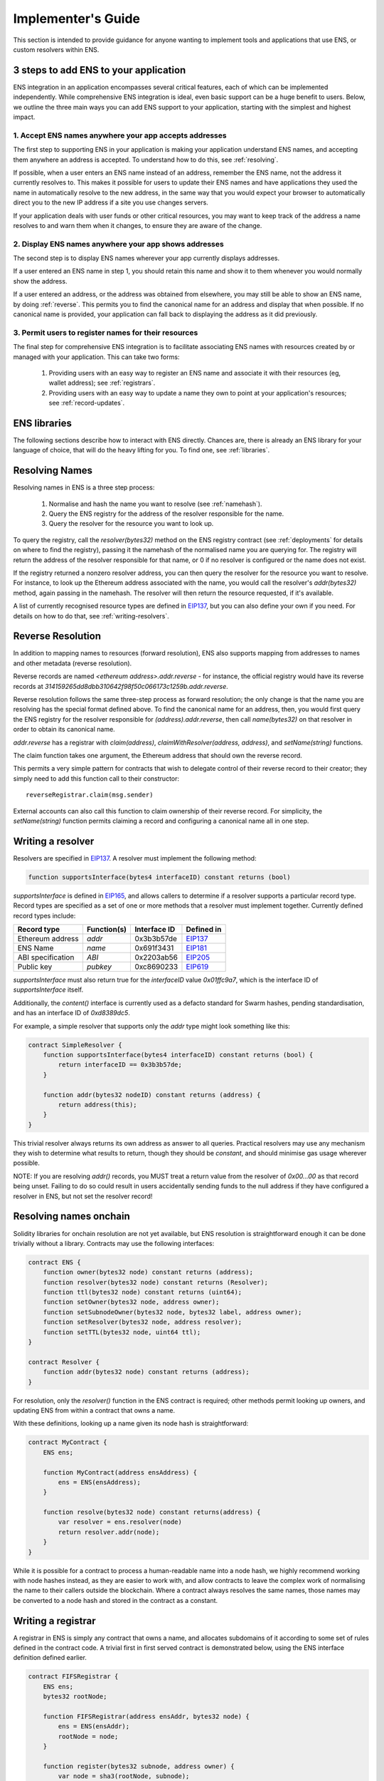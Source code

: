 *******************
Implementer's Guide
*******************

This section is intended to provide guidance for anyone wanting to implement tools and applications that use ENS, or custom resolvers within ENS.

3 steps to add ENS to your application
======================================

ENS integration in an application encompasses several critical features, each of which can be implemented independently. While comprehensive ENS integration is ideal, even basic support can be a huge benefit to users. Below, we outline the three main ways you can add ENS support to your application, starting with the simplest and highest impact.

1. Accept ENS names anywhere your app accepts addresses
-------------------------------------------------------

The first step to supporting ENS in your application is making your application understand ENS names, and accepting them anywhere an address is accepted. To understand how to do this, see :ref:`resolving`.

If possible, when a user enters an ENS name instead of an address, remember the ENS name, not the address it currently resolves to. This makes it possible for users to update their ENS names and have applications they used the name in automatically resolve to the new address, in the same way that you would expect your browser to automatically direct you to the new IP address if a site you use changes servers.

If your application deals with user funds or other critical resources, you may want to keep track of the address a name resolves to and warn them when it changes, to ensure they are aware of the change.

2. Display ENS names anywhere your app shows addresses
------------------------------------------------------

The second step is to display ENS names wherever your app currently displays addresses.

If a user entered an ENS name in step 1, you should retain this name and show it to them whenever you would normally show the address.

If a user entered an address, or the address was obtained from elsewhere, you may still be able to show an ENS name, by doing :ref:`reverse`. This permits you to find the canonical name for an address and display that when possible. If no canonical name is provided, your application can fall back to displaying the address as it did previously.

3. Permit users to register names for their resources
-----------------------------------------------------

The final step for comprehensive ENS integration is to facilitate associating ENS names with resources created by or managed with your application. This can take two forms:

 1. Providing users with an easy way to register an ENS name and associate it with their resources (eg, wallet address); see :ref:`registrars`.
 2. Providing users with an easy way to update a name they own to point at your application's resources; see :ref:`record-updates`.

ENS libraries
=============

The following sections describe how to interact with ENS directly. Chances are, there is already an ENS library for your language of choice, that will do the heavy lifting for you. To find one, see :ref:`libraries`.

.. _resolving:

Resolving Names
===============

Resolving names in ENS is a three step process:

 1. Normalise and hash the name you want to resolve (see :ref:`namehash`).
 2. Query the ENS registry for the address of the resolver responsible for the name.
 3. Query the resolver for the resource you want to look up.

..  image:: img/ens-flow.png

To query the registry, call the `resolver(bytes32)` method on the ENS registry contract (see :ref:`deployments` for details on where to find the registry), passing it the namehash of the normalised name you are querying for. The registry will return the address of the resolver responsible for that name, or 0 if no resolver is configured or the name does not exist.

If the registry returned a nonzero resolver address, you can then query the resolver for the resource you want to resolve. For instance, to look up the Ethereum address associated with the name, you would call the resolver's `addr(bytes32)` method, again passing in the namehash. The resolver will then return the resource requested, if it's available.

A list of currently recognised resource types are defined in EIP137_, but you can also define your own if you need. For details on how to do that, see :ref:`writing-resolvers`.

.. _reverse:

Reverse Resolution
==================

In addition to mapping names to resources (forward resolution), ENS also supports mapping from addresses to names and other metadata (reverse resolution).

Reverse records are named `<ethereum address>.addr.reverse` - for instance, the official registry would have its reverse records at `314159265dd8dbb310642f98f50c066173c1259b.addr.reverse`.

Reverse resolution follows the same three-step process as forward resolution; the only change is that the name you are resolving has the special format defined above. To find the canonical name for an address, then, you would first query the ENS registry for the resolver responsible for `(address).addr.reverse`, then call `name(bytes32)` on that resolver in order to obtain its canonical name.

`addr.reverse` has a registrar with `claim(address)`, `claimWithResolver(address, address)`, and `setName(string)` functions.

The claim function takes one argument, the Ethereum address that should own the reverse record.

This permits a very simple pattern for contracts that wish to delegate control of their reverse record to their creator; they simply need to add this function call to their constructor:

::

    reverseRegistrar.claim(msg.sender)

External accounts can also call this function to claim ownership of their reverse record. For simplicity, the `setName(string)` function permits claiming a record and configuring a canonical name all in one step.

.. _writing-resolvers:

Writing a resolver
==================

Resolvers are specified in EIP137_. A resolver must implement the following method:

.. code-block:: solidity

    function supportsInterface(bytes4 interfaceID) constant returns (bool)

`supportsInterface` is defined in EIP165_, and allows callers to determine if a resolver supports a particular record type. Record types are specified as a set of one or more methods that a resolver must implement together. Currently defined record types include:

+------------------+-------------+--------------+------------+
| Record type      | Function(s) | Interface ID | Defined in |
+==================+=============+==============+============+
| Ethereum address | `addr`      | 0x3b3b57de   | EIP137_    |
+------------------+-------------+--------------+------------+
| ENS Name         | `name`      | 0x691f3431   | EIP181_    |
+------------------+-------------+--------------+------------+
| ABI specification| `ABI`       | 0x2203ab56   | EIP205_    |
+------------------+-------------+--------------+------------+
| Public key       | `pubkey`    | 0xc8690233   | EIP619_    |
+------------------+-------------+--------------+------------+

`supportsInterface` must also return true for the `interfaceID` value `0x01ffc9a7`, which is the interface ID of `supportsInterface` itself.

Additionally, the `content()` interface is currently used as a defacto standard for Swarm hashes, pending standardisation, and has an interface ID of `0xd8389dc5`.

For example, a simple resolver that supports only the `addr` type might look something like this:

.. code-block:: solidity

    contract SimpleResolver {
        function supportsInterface(bytes4 interfaceID) constant returns (bool) {
            return interfaceID == 0x3b3b57de;
        }

        function addr(bytes32 nodeID) constant returns (address) {
            return address(this);
        }
    }

This trivial resolver always returns its own address as answer to all queries. Practical resolvers may use any mechanism they wish to determine what results to return, though they should be `constant`, and should minimise gas usage wherever possible.

NOTE: If you are resolving `addr()` records, you MUST treat a return value from the resolver of `0x00...00` as that record being unset. Failing to do so could result in users accidentally sending funds to the null address if they have configured a resolver in ENS, but not set the resolver record!

Resolving names onchain
=======================

Solidity libraries for onchain resolution are not yet available, but ENS resolution is straightforward enough it can be done trivially without a library. Contracts may use the following interfaces:

.. code-block:: solidity

    contract ENS {
        function owner(bytes32 node) constant returns (address);
        function resolver(bytes32 node) constant returns (Resolver);
        function ttl(bytes32 node) constant returns (uint64);
        function setOwner(bytes32 node, address owner);
        function setSubnodeOwner(bytes32 node, bytes32 label, address owner);
        function setResolver(bytes32 node, address resolver);
        function setTTL(bytes32 node, uint64 ttl);
    }

    contract Resolver {
        function addr(bytes32 node) constant returns (address);
    }

For resolution, only the `resolver()` function in the ENS contract is required; other methods permit looking up owners, and updating ENS from within a contract that owns a name.

With these definitions, looking up a name given its node hash is straightforward:

.. code-block:: solidity

    contract MyContract {
        ENS ens;

        function MyContract(address ensAddress) {
            ens = ENS(ensAddress);
        }

        function resolve(bytes32 node) constant returns(address) {
            var resolver = ens.resolver(node)
            return resolver.addr(node);
        }
    }

While it is possible for a contract to process a human-readable name into a node hash, we highly recommend working with node hashes instead, as they are easier to work with, and allow contracts to leave the complex work of normalising the name to their callers outside the blockchain. Where a contract always resolves the same names, those names may be converted to a node hash and stored in the contract as a constant.

.. _registrars:

Writing a registrar
===================

A registrar in ENS is simply any contract that owns a name, and allocates subdomains of it according to some set of rules defined in the contract code. A trivial first in first served contract is demonstrated below, using the ENS interface definition defined earlier.

.. code-block:: solidity

    contract FIFSRegistrar {
        ENS ens;
        bytes32 rootNode;

        function FIFSRegistrar(address ensAddr, bytes32 node) {
            ens = ENS(ensAddr);
            rootNode = node;
        }

        function register(bytes32 subnode, address owner) {
            var node = sha3(rootNode, subnode);
            var currentOwner = ens.owner(node);

            if (currentOwner != 0 && currentOwner != msg.sender) throw;

            ens.setSubnodeOwner(rootNode, subnode, owner);
        }
    }

You may wish to set custom rules for the allocation of new names to your users; the rules you set are entirely up to you.

You should also bear in mind that as long as you retain ownership of the parent name - either directly or through another contract - your users have no guarantee that you will not take back ownership of their names and change what they resolve to. You may wish to consider committing ownership of the name to a contract that restricts your ability to control it. For an example of this, see ENSNow_.

.. _record-updates:

Updating ENS records
====================

Your application may wish to provide users with a means of updating names they own to point to resources your application provides or manages. Doing so follows a similar process to :ref:`resolving`:

1. Normalise and hash the name you want to resolve (see :ref:`namehash`).
2. Query the ENS registry for the address of the resolver responsible for the name.
3. Call the appropriate update method on the resolver.

Steps 1 and 2 are the same as in :ref:`resolving`. If step 2 fails to return a valid resolver address, you will need to inform your user and offer them alternatives - for instance, you can check if they own the name in question, and if they do, offer to configure a default resolver for them by calling `setResolver` on the ENS registry.

In step 3, call the method defined by the resolver profile  - standard profiles are listed in EIP137_. For instance, to set the address associated with the name, call `setAddr(bytes32, address)`, passing in the name hash of the name to update and the address you wish it to point to.

.. _namehash:

Namehash
========

Names in ENS are represented as 32 byte hashes, rather than as plain text. This simplifies processing and storage, while permitting arbitrary length domain names, and preserves the privacy of names onchain. The algorithm used to translate domain names into hashes is called namehash. The Namehash algorithm is defined in EIP137_.

In order to preserve the hierarchal nature of names, namehash is defined recursively, making it possible to derive the hash of a subdomain from the namehash of the parent domain and the name or hash of the subdomain label.

Terminology
-----------

 - **domain** - the complete, human-readable form of a name; eg, `'vitalik.wallet.eth'`.
 - **label** - a single component of a domain; eg, `'vitalik'`, `'wallet'`, or `'eth'`. A label may not contain a period ('.').
 - **label hash** - the output of the keccak-256 function applied to a label; eg, `keccak256('eth') = 0x4f5b812789fc606be1b3b16908db13fc7a9adf7ca72641f84d75b47069d3d7f0`.
 - **node** - the output of the namehash function, used to uniquely identify a name in ENS.

Algorithm
---------

First, a domain is divided into labels by splitting on periods ('.'). So, 'vitalik.wallet.eth' becomes the list ['vitalik', 'wallet', 'eth'].

The namehash function is then defined recursively as follows:

::

    namehash([]) = 0x0000000000000000000000000000000000000000000000000000000000000000
    namehash([label, …]) = keccak256(namehash(…), keccak256(label))

A sample implementation in Python is provided below.

::

    def namehash(name):
      if name == '':
        return '\0' * 32
      else:
        label, _, remainder = name.partition('.')
        return sha3(namehash(remainder) + sha3(label))

Normalising and validating names
--------------------------------

Before a name can be converted to a node hash using Namehash, the name must first be normalised and checked for validity - for instance, converting `fOO.eth` into `foo.eth`, and prohibiting names containing forbidden characters such as underscores. It is crucial that all applications follow the same set of rules for normalisation and validation, as otherwise two users entering the same name on different systems may resolve the same human-readable name into two different ENS names.

Applications using ENS and processing human-readable names must follow UTS46_ for normalisation and validation. Processing should be done with non-transitional rules, and with `UseSTD3ASCIIRules=true`.

The ethereum-ens_ Javascript library incorporates compliant preprocessing into its `validate` and `namehash` functions, so users of this library avoid the need to handle this manually.

Handling of ambiguous names
---------------------------

Because of the large number of characters in unicode, and the wide variety of scripts represented, inevitably there are different Unicode characters that are similar or even identical when shown in common fonts. This can be abused to trick users into thinking they are visiting one site or resource, when in fact they are visiting another. This is known as a `homoglyph attack`_.

User agents and other software that display names to users should take countermeasures against these attacks, such as by highlighting problematic characters, or showing warnings to users about mixed scripts. `Chromium's IDNA strategy`_ may serve as a useful reference for user-agent behaviour around rendering IDNA names.

.. _EIP137: https://github.com/ethereum/EIPs/issues/137
.. _EIP165: https://github.com/ethereum/EIPs/issues/165
.. _EIP181: https://github.com/ethereum/EIPs/issues/181
.. _EIP205: https://github.com/ethereum/EIPs/pull/205
.. _EIP619: https://github.com/ethereum/EIPs/pull/619
.. _ethereum-ens: https://www.npmjs.com/package/ethereum-ens
.. _UTS46: http://unicode.org/reports/tr46/
.. _`homoglyph attack`: https://en.wikipedia.org/wiki/Internationalized_domain_name#ASCII_spoofing_concerns
.. _`Chromium's IDNA strategy`: https://www.chromium.org/developers/design-documents/idn-in-google-chrome
.. _ENSNow: https://github.com/ensdomains/subdomain-registrar
